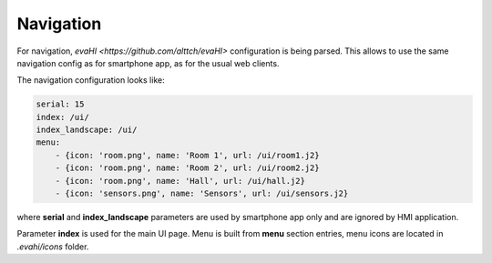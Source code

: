 Navigation
**********

For navigation, `evaHI <https://github.com/alttch/evaHI>` configuration is
being parsed. This allows to use the same navigation config as for smartphone
app, as for the usual web clients.

The navigation configuration looks like:

.. code-block:: yaml

    serial: 15
    index: /ui/
    index_landscape: /ui/
    menu:
        - {icon: 'room.png', name: 'Room 1', url: /ui/room1.j2}
        - {icon: 'room.png', name: 'Room 2', url: /ui/room2.j2}
        - {icon: 'room.png', name: 'Hall', url: /ui/hall.j2}
        - {icon: 'sensors.png', name: 'Sensors', url: /ui/sensors.j2}

where **serial** and **index_landscape**  parameters are used by smartphone app
only and are ignored by HMI application.

Parameter **index** is used for the main UI page. Menu is built from **menu**
section entries, menu icons are located in *.evahi/icons* folder.
